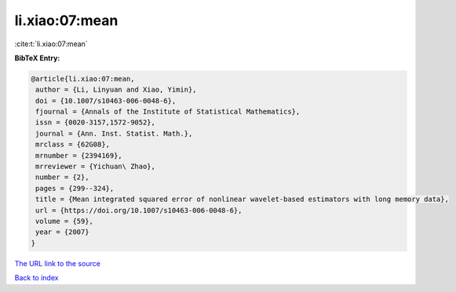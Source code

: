 li.xiao:07:mean
===============

:cite:t:`li.xiao:07:mean`

**BibTeX Entry:**

.. code-block:: bibtex

   @article{li.xiao:07:mean,
    author = {Li, Linyuan and Xiao, Yimin},
    doi = {10.1007/s10463-006-0048-6},
    fjournal = {Annals of the Institute of Statistical Mathematics},
    issn = {0020-3157,1572-9052},
    journal = {Ann. Inst. Statist. Math.},
    mrclass = {62G08},
    mrnumber = {2394169},
    mrreviewer = {Yichuan\ Zhao},
    number = {2},
    pages = {299--324},
    title = {Mean integrated squared error of nonlinear wavelet-based estimators with long memory data},
    url = {https://doi.org/10.1007/s10463-006-0048-6},
    volume = {59},
    year = {2007}
   }
`The URL link to the source <ttps://doi.org/10.1007/s10463-006-0048-6}>`_


`Back to index <../By-Cite-Keys.html>`_
